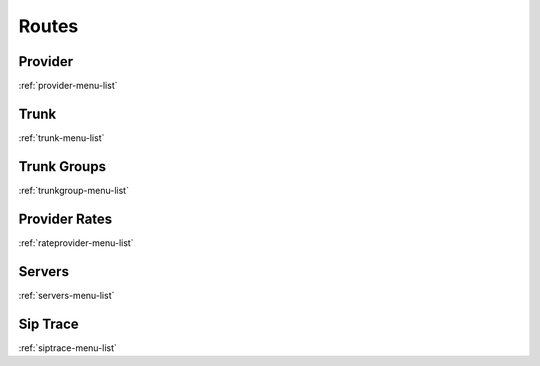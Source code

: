 *********
Routes
*********


Provider
********
:ref:`provider-menu-list`


Trunk
*****
:ref:`trunk-menu-list`


Trunk Groups
************
:ref:`trunkgroup-menu-list`


Provider Rates
**************
:ref:`rateprovider-menu-list`


Servers
*******
:ref:`servers-menu-list`


Sip Trace
*********
:ref:`siptrace-menu-list`


